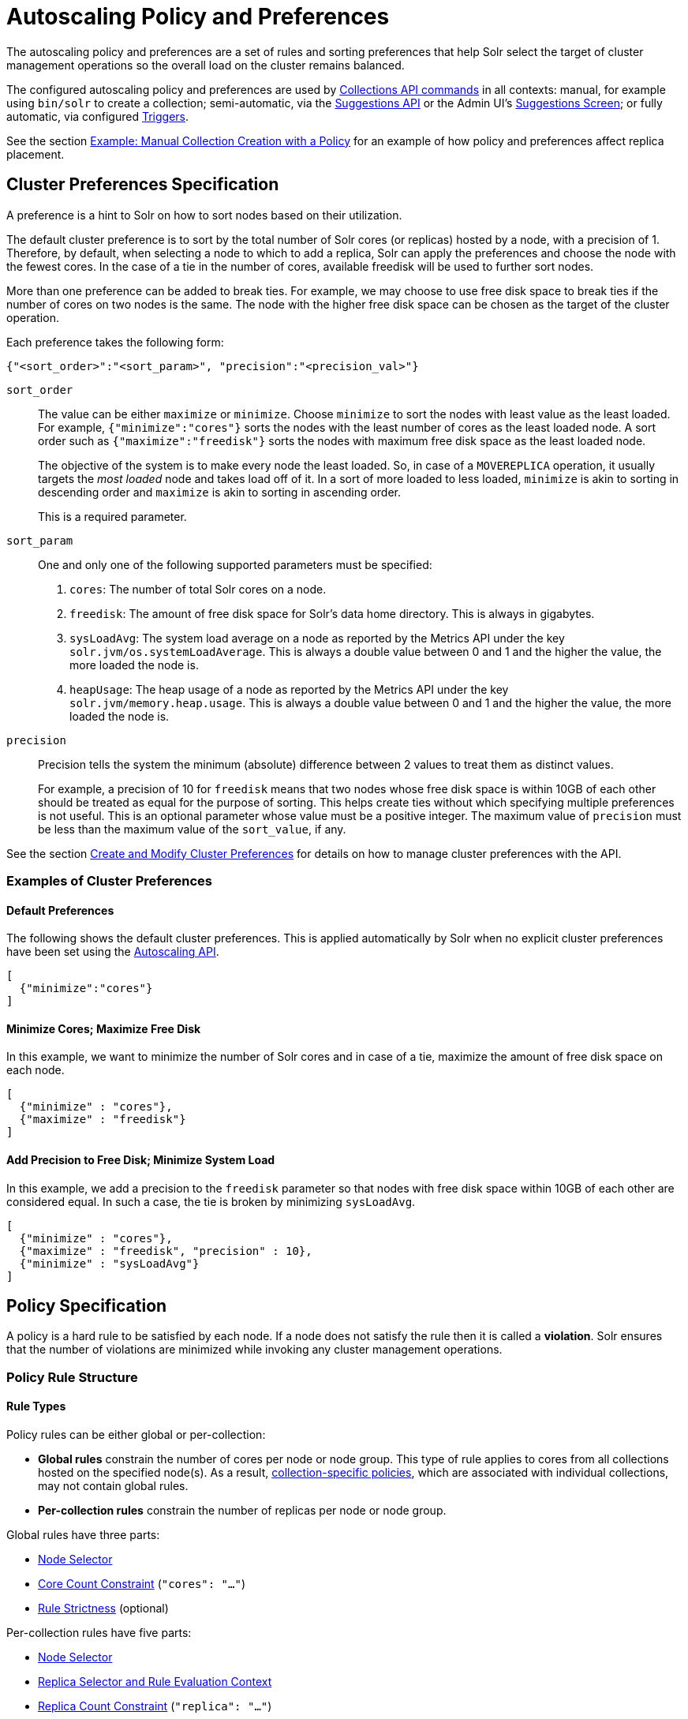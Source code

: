 = Autoscaling Policy and Preferences
:page-toclevels: 2
:page-tocclass: right
// Licensed to the Apache Software Foundation (ASF) under one
// or more contributor license agreements.  See the NOTICE file
// distributed with this work for additional information
// regarding copyright ownership.  The ASF licenses this file
// to you under the Apache License, Version 2.0 (the
// "License"); you may not use this file except in compliance
// with the License.  You may obtain a copy of the License at
//
//   http://www.apache.org/licenses/LICENSE-2.0
//
// Unless required by applicable law or agreed to in writing,
// software distributed under the License is distributed on an
// "AS IS" BASIS, WITHOUT WARRANTIES OR CONDITIONS OF ANY
// KIND, either express or implied.  See the License for the
// specific language governing permissions and limitations
// under the License.

The autoscaling policy and preferences are a set of rules and sorting preferences that help Solr select the target of cluster management operations so the overall load on the cluster remains balanced.

The configured autoscaling policy and preferences are used by <<collections-api.adoc#collections-api,Collections API commands>> in all contexts: manual, for example using `bin/solr` to create a collection; semi-automatic, via the <<solrcloud-autoscaling-api.adoc#suggestions-api,Suggestions API>> or the Admin UI's <<suggestions-screen.adoc#suggestions-screen,Suggestions Screen>>; or fully automatic, via configured <<solrcloud-autoscaling-triggers.adoc#solrcloud-autoscaling-triggers,Triggers>>.

See the section <<Example: Manual Collection Creation with a Policy>> for an example of how policy and preferences affect replica placement.

== Cluster Preferences Specification

A preference is a hint to Solr on how to sort nodes based on their utilization.

The default cluster preference is to sort by the total number of Solr cores (or replicas) hosted by a node, with a precision of 1.
Therefore, by default, when selecting a node to which to add a replica, Solr can apply the preferences and choose the node with the fewest cores.
In the case of a tie in the number of cores, available freedisk will be used to further sort nodes.

More than one preference can be added to break ties. For example, we may choose to use free disk space to break ties if the number of cores on two nodes is the same. The node with the higher free disk space can be chosen as the target of the cluster operation.

Each preference takes the following form:

[source,json]
{"<sort_order>":"<sort_param>", "precision":"<precision_val>"}

`sort_order`::
The value can be either `maximize` or `minimize`. Choose `minimize` to sort the nodes with least value as the least loaded. For example, `{"minimize":"cores"}` sorts the nodes with the least number of cores as the least loaded node. A sort order such as `{"maximize":"freedisk"}` sorts the nodes with maximum free disk space as the least loaded node.
+
The objective of the system is to make every node the least loaded. So, in case of a `MOVEREPLICA` operation, it usually targets the _most loaded_ node and takes load off of it. In a sort of more loaded to less loaded, `minimize` is akin to sorting in descending order and `maximize` is akin to sorting in ascending order.
+
This is a required parameter.

`sort_param`::
One and only one of the following supported parameters must be specified:

. `cores`: The number of total Solr cores on a node.
. `freedisk`: The amount of free disk space for Solr's data home directory. This is always in gigabytes.
. `sysLoadAvg`: The system load average on a node as reported by the Metrics API under the key `solr.jvm/os.systemLoadAverage`. This is always a double value between 0 and 1 and the higher the value, the more loaded the node is.
. `heapUsage`: The heap usage of a node as reported by the Metrics API under the key `solr.jvm/memory.heap.usage`. This is always a double value between 0 and 1 and the higher the value, the more loaded the node is.

`precision`::
Precision tells the system the minimum (absolute) difference between 2 values to treat them as distinct values.
+
For example, a precision of 10 for `freedisk` means that two nodes whose free disk space is within 10GB of each other should be treated as equal for the purpose of sorting. This helps create ties without which specifying multiple preferences is not useful. This is an optional parameter whose value must be a positive integer. The maximum value of `precision` must be less than the maximum value of the `sort_value`, if any.

See the section <<solrcloud-autoscaling-api.adoc#create-and-modify-cluster-preferences,Create and Modify Cluster Preferences>> for details on how to manage cluster preferences with the API.

=== Examples of Cluster Preferences

==== Default Preferences
The following shows the default cluster preferences. This is applied automatically by Solr when no explicit cluster preferences have been set using the <<solrcloud-autoscaling-api.adoc#solrcloud-autoscaling-api,Autoscaling API>>.

[source,json]
[
  {"minimize":"cores"}
]

==== Minimize Cores; Maximize Free Disk
In this example, we want to minimize the number of Solr cores and in case of a tie, maximize the amount of free disk space on each node.

[source,json]
[
  {"minimize" : "cores"},
  {"maximize" : "freedisk"}
]

==== Add Precision to Free Disk; Minimize System Load
In this example, we add a precision to the `freedisk` parameter so that nodes with free disk space within 10GB of each other are considered equal. In such a case, the tie is broken by minimizing `sysLoadAvg`.

[source,json]
[
  {"minimize" : "cores"},
  {"maximize" : "freedisk", "precision" : 10},
  {"minimize" : "sysLoadAvg"}
]

== Policy Specification

A policy is a hard rule to be satisfied by each node. If a node does not satisfy the rule then it is called a *violation*. Solr ensures that the number of violations are minimized while invoking any cluster management operations.

=== Policy Rule Structure

==== Rule Types

Policy rules can be either global or per-collection:

* *Global rules* constrain the number of cores per node or node group.  This type of rule applies to cores from all collections hosted on the specified node(s).  As a result, <<Defining Collection-Specific Policies,collection-specific policies>>, which are associated with individual collections, may not contain global rules.
* *Per-collection rules* constrain the number of replicas per node or node group.

Global rules have three parts:

* <<Node Selector>>
* <<Core Count Constraint>> (`"cores": "..."`)
* <<Rule Strictness>> (optional)

Per-collection rules have five parts:

* <<Node Selector>>
* <<Replica Selector and Rule Evaluation Context>>
* <<Replica Count Constraint>> (`"replica": "..."`)
* <<Rule Strictness>> (optional)
* `put` (optional) specifies how to place these replicas on the selected nodes. All the selected nodes are considered as one bucket by default. `"put" : "on-each"` treats each selected node as a bucket

==== Node Selector

A node selector is specified using the `node` `nodeset` attribute. This is used to filter the set of nodes where this rules needs to be applied

examples

[source,json]
{ "replica" : "<2", "node":"#ANY"}


[source,json]
//place 3 replicas in the group of nodes node-name1, node-name2
{  "replica" : "3",  "nodeset":["node-name1","node-name2"]}

[source,json]
{ "nodeset":{"<property-name>":"<property-value>"}}

The property names can be one of  `node` , `host` , `sysprop.*` , `freedisk` , `ip_*` , `nodeRole` , `heapUsage` , `metrics.*`

when using the `nodeset` attribute, an optional attribute `put` can be used to specify how to distribute the replicas in that node set.

example:  _put one replica on each node with a system property zone=east_
[source,json]
{ "replica":1, "put" :"on-each", "nodeset":{"sysprop.zone":"east"}}

example: _put a total of  2 replicas on the set of nodes with property zone=east_
[source,json]
{ "replica":2, "put" :"on-each" "nodeset":{"sysprop.zone":"east"}}



Rule evaluation is restricted to node(s) matching the value of one of the following attributes: <<node-attribute,`node`>>, <<port-attribute,`port`>>, <<ip-attributes,`ip_\*`>>, <<sysprop-attribute,`sysprop.*`>>, or <<diskType-attribute,`diskType`>>.  For replica/core count constraints other than `#EQUAL`, a condition specified in one of the following attributes may instead be used to select nodes: <<freedisk-attribute,`freedisk`>>, <<host-attribute,`host`>>, <<sysLoadAvg-attribute,`sysLoadAvg`>>, <<heapUsage-attribute,`heapUsage`>>, <<nodeRole-attribute,`nodeRole`>>, or <<metrics-attribute,`metrics.*`>>.

Except for `node`, the attributes above cause selected nodes to be partitioned into node groups. A node group is referred to as a "bucket". Those attributes usable with the `#EQUAL` directive may define buckets either via the special function <<each-function,`#EACH`>> or an <<array-operator,array>> `["value1", ...]` (a subset of all possible values); in both cases, each node is placed in the bucket corresponding to the matching attribute value.

The `node` attribute always places each selected node into its own bucket, regardless of the attribute value's form (`#ANY`, `node-name`, or `["node1-name", ...]`).

Replica and core count constraints, described below, are evaluated against the total number in each bucket.

==== Core Count Constraint

The `cores` attribute value can be specified in one of the following forms:

* <<equal-function,`#EQUAL`>>: distribute all cores equally across all the <<Node Selector,selected nodes>>.
* a constraint on the core count on each <<Node Selector,selected node>>; see <<Specifying Replica and Core Count Constraints>>.

==== Replica Selector and Rule Evaluation Context

Rule evaluation can be restricted to replicas that meet any combination of conditions specified with the following attributes:

* <<collection-attribute,`collection`>>: The replica is of a shard belonging to the collection specified in the attribute value. (Not usable with <<collection-specific-policy,collection-specific policies>>.)
* <<shard-attribute,`shard`>>: The replica is of the shard named in the attribute value.
* <<type-attribute,`type`>>: The replica has the specified replica type (`NRT`, `TLOG`, or `PULL`).

If none of the above attributes is specified, then the rule is evaluated separately for each collection against all types of replicas of all shards.

Specifying <<each-function,`#EACH`>> as the `shard` attribute value causes the rule to be evaluated separately for each shard of each collection.

==== Replica Count Constraint

The `replica` attribute value can be specified in one of the following forms:

* <<all-function,`#ALL`>>: All <<Replica Selector and Rule Evaluation Context,selected replicas>> will be placed on the <<Node Selector,selected nodes>>.
* <<equal-function,`#EQUAL`>>: Distribute <<Replica Selector and Rule Evaluation Context,selected replicas>> equally across all the <<Node Selector,selected nodes>>.
* a constraint on the replica count on each <<Node Selector,selected node>>; see <<Specifying Replica and Core Count Constraints>>.

==== Specifying Replica and Core Count Constraints

<<Replica Count Constraint,Replica count constraints>> (`"replica":"..."`) and <<Core Count Constraint,core count constraints>> (`"cores":"..."`) allow specification of acceptable counts for replicas (cores tied to a collection) and cores (regardless of the collection to which they belong), respectively.

You can specify one of the following as the value of a `replica` and `cores` policy rule attribute:

* an exact integer (e.g., `2`)
* an exclusive lower integer bound (e.g., `>0`)
* an exclusive upper integer bound (e.g., `<3`)
* a decimal value, interpreted as an acceptable range of core counts, from the floor of the value to the ceiling of the value, with the system preferring the rounded value (e.g., `1.6`: `1` or `2` is acceptable, and `2` is preferred)
* a <<range-operator,range>> of acceptable replica/core counts, as inclusive lower and upper integer bounds separated by a hyphen (e.g., `3-5`)
* a percentage (e.g., `33%`), which is multiplied at runtime either by the number of <<Replica Selector and Rule Evaluation Context,selected replicas>> (for a `replica` constraint) or the number of cores in the cluster (for a `cores` constraint). This value is then interpreted as described above for a literal decimal value.

NOTE: Using an exact integer value for count constraints is of limited utility, since collection or cluster changes could quickly invalidate them.  For example, attempting to add a third replica to each shard of a collection on a two-node cluster with policy rule `{"replica":1, "shard":"#EACH", "node":"#ANY"}` would cause a violation, since at least one node would have to host more than one replica. Percentage rules are less brittle.  Rewriting the rule as `{"replica":"50%", "shard":"#EACH", "node":"#ANY"}` eliminates the violation: `50% of 3 replicas = 1.5 replicas per node`, meaning that it's acceptable for a node to host either one or two replicas of each shard.

=== Policy Rule Attributes

==== Rule Strictness

This attribute is usable in all rules:

`strict`::
An optional boolean value. The default is `true`. If true, the rule must be satisfied; if the rule is not satisfied, the resulting violation will cause the cluster management operation to fail. If false, Solr tries to satisfy the rule on a best effort basis, but if no node can satisfy the rule, the cluster management operation will not fail, and any node may be chosen. If multiple rules declared to be `strict:false` can not be satisfied by some nodes, then a node will be chosen such that the number of such violations is minimized.

==== Global Rule Attributes

[[cores-attribute]]
`cores`::
The number of cores that must exist to satisfy the rule.  This is a required attribute for <<Rule Types,global policy rules>>.  The <<node-attribute,`node` attribute>> must also be specified, and the only other allowed attribute is the optional <<Rule Strictness,`strict` attribute>>.  See <<Core Count Constraint>> for possible attribute values.

==== Per-collection Rule Attributes

The following attributes are usable with <<Rule Types,per-collection policy rules>>, in addition to the attributes in the <<Node Selection Attributes>> section below:

[[collection-attribute]]
`collection`::
The name of the collection to which the policy rule should apply. If omitted, the rule applies to all collections. This attribute is optional.

[[shard-attribute]]
`shard`::
The name of the shard to which the policy rule should apply. If omitted, the rule is applied for all shards in the collection. It supports the special function <<each-function,`#EACH`>> which means that the rule is applied for each shard in the collection.

[[type-attribute]]
`type`::
The type of the replica to which the policy rule should apply. If omitted, the rule is applied for all replica types of this collection/shard. The allowed values are `NRT`, `TLOG` and `PULL`

[[replica-attribute]]
`replica`::
The number of replicas that must exist to satisfy the rule.  This is a required attribute for <<Rule Types,per-collection rules>>.  See <<Replica Count Constraint>> for possible attribute values.

==== Node Selection Attributes

One and only one of the following attributes can be specified in addition to the above attributes.  See the <<Node Selector>> section for more information:

[[node-attribute]]
`node`::
The name of the node to which the rule should apply.  The <<not-operator,`!` (not) operator>> or the <<array-operator,array operator>> or the <<any-function,`#ANY` function>> may be used in this attribute's value.

[[port-attribute]]
`port`::
The port of the node to which the rule should apply.  The <<not-operator,`!` (not) operator>> or the <<array-operator,array operator>> may be used in this attribute's value.

[[freedisk-attribute]]
`freedisk`::
The free disk space in gigabytes of the node. This must be a positive 64-bit integer value, or a <<percentage-function,percentage>>. If a percentage is specified, either an upper or lower bound may also be specified using the `<` or `>` operators, respectively, e.g., `>50%`, `<25%`.

[[host-attribute]]
`host`::
The host name of the node.

[[sysLoadAvg-attribute]]
`sysLoadAvg`::
The system load average of the node as reported by the Metrics API under the key `solr.jvm/os.systemLoadAverage`. This is floating point value between 0 and 1.

[[heapUsage-attribute]]
`heapUsage`::
The heap usage of the node as reported by the Metrics API under the key `solr.jvm/memory.heap.usage`. This is floating point value between 0 and 1.

[[nodeRole-attribute]]
`nodeRole`::
The role of the node. The only supported value currently is `overseer`.

[[ip-attributes]]
`ip_1, ip_2, ip_3, ip_4`::
The least significant to most significant segments of IP address. For example, for an IP address `192.168.1.2`, `"ip_1":"2", "ip_2":"1", "ip_3":"168", "ip_4":"192"`.  The <<array-operator,array operator>> may be used in any of these attributes' values.

[[sysprop-attribute]]
`sysprop.<system_property_name>`::
Any arbitrary system property set on the node on startup.  The <<not-operator,`!` (not) operator>> or the <<array-operator,array operator>> may be used in this attribute's value.

[[metrics-attribute]]
`metrics:<full-path-to-the metric>`::
Any arbitrary metric. For example, `metrics:solr.node:CONTAINER.fs.totalSpace`. Refer to the `key` parameter in the  <<metrics-reporting.adoc#metrics-reporting, Metrics API>> section.

[[diskType-attribute]]
`diskType`::
The type of disk drive being used for Solr's `coreRootDirectory`. The only two supported values are `rotational` and `ssd`. Refer to `coreRootDirectory` parameter in the <<format-of-solr-xml.adoc#solr-xml-parameters, Solr.xml Parameters>> section.  The <<not-operator,`!` (not) operator>> or the <<array-operator,array operator>> may be used in this attribute's value.
+
Its value is fetched from the Metrics API with the key named `solr.node:CONTAINER.fs.coreRoot.spins`. The disk type is auto-detected by Lucene using various heuristics and it is not guaranteed to be correct across all platforms or operating systems. Refer to the <<taking-solr-to-production.adoc#dynamic-defaults-for-concurrentmergescheduler, Dynamic defaults for ConcurrentMergeScheduler>> section for more details.

=== Policy Operators

Each attribute in the policy may specify one of the following operators along with the value.

* No operator means equality
* `<`: Less than
* `>`: Greater than
* [[not-operator]]`!`: Not
* [[range-operator]]Range operator `(-)`: a value such as `"3-5"` means a value between 3 to 5 (inclusive). This is only supported in the <<replica-attribute,`replica`>> and <<cores-attribute,`cores`>> attributes.
* [[array-operator]]Array operator `[]`: e.g., `sysprop.zone= ["east","west","apac"]`. This is equivalent to having multiple rules with each of these values. This can be used in the following attributes:
** <<node-attribute,`node`>>
** <<sysprop-attribute,`sysprop.*`>>
** <<port-attribute,`port`>>
** <<ip-attributes,`ip_*`>>
** <<diskType-attribute,`diskType`>>

==== Special Functions

This supports values calculated at the time of execution.

* [[percentage-function]]`%` : A certain percentage of the value. This is supported by the following attributes:
** <<replica-attribute,`replica`>>
** <<cores-attribute,`cores`>>
** <<freedisk-attribute,`freedisk`>>
* [[any-function]]`#ANY`: Applies to the <<node-attribute,`node` attribute>> only. This means the rule applies to any node.
* [[all-function]]`#ALL`: Applies to the <<replica-attribute,`replica` attribute>> only. This means all replicas that meet the rule condition.
* [[each-function]]`#EACH`: Applies to the <<shard-attribute,`shard` attribute>> (meaning the rule should be evaluated separately for each shard), and to the attributes used to define the buckets for the <<equal-function,#EQUAL function>> (meaning all possible values for the bucket-defining attribute).
* [[equal-function]]`#EQUAL`: Applies to the <<replica-attribute,`replica`>> and <<cores-attribute,`cores`>> attributes only. This means an equal number of replicas/cores in each bucket. The buckets can be defined using the below attributes with a value that can either be <<each-function,`#EACH`>> or a list specified with the <<array-operator,array operator (`[]`)>>:
** <<node-attribute,`node`>> \<- <<Rule Types,global rules>>, i.e., those with the <<cores-attribute,`cores` attribute>>, may only specify this attribute
** <<sysprop-attribute,`sysprop.*`>>
** <<port-attribute,`port`>>
** <<diskType-attribute,`diskType`>>
** <<ip-attributes,`ip_*`>>


=== Examples of Policy Rules

==== Limit Replica Placement

Do not place more than one replica of the same shard on the same node.  The rule is evaluated separately for <<each-function,each>> shard in each collection.  The rule is applied to <<any-function,any>> node.

[source,json]
{"replica": "<2", "shard": "#EACH", "node": "#ANY"}

==== Limit Cores per Node

Do not place more than 10 cores in <<any-function,any>> node. This rule can only be added to the cluster policy because it is a <<Rule Types,global rule>>.

[source,json]
{"cores": "<10", "node": "#ANY"}

==== Place Replicas Based on Port

Place exactly 1 replica of <<each-function,each>> shard of collection `xyz` on a node running on port `8983`.

[source,json]
{"replica": 1, "shard": "#EACH", "collection": "xyz", "nodeset": {"port": "8983"}}

==== Place Replicas Based on a System Property

Place <<all-function,all>> replicas on nodes with system property `availability_zone=us-east-1a`.

[source,json]
{"replica": "#ALL", "nodeset": "sysprop.availability_zone": "us-east-1a"}}

==== Use Percentage

Place a maximum of (roughly) a third of the replicas of <<each-function,each>> shard in <<any-function,any>> node. In the following example, the value of `replica` is computed in real time as a percentage of the replicas of <<each-function,each>> shard of each collection:

[source,json]
{"replica": "33%", "shard": "#EACH", "node": "#ANY"}

If the number of replicas in a shard is `2`, `33% of 2 = 0.66`. This means a node may have a maximum of `1` and a minimum of `0` replicas of each shard.

It is possible to get the same effect by hard coding the value of `replica` as a decimal value:

[source,json]
{"replica": 0.66, "shard": "#EACH", "node": "#ANY"}

or using the <<range-operator,range operator>>:

[source,json]
{"replica": "0-1", "shard": "#EACH", "node": "#ANY"}

==== Multiple Percentage Rules

Distribute replicas of <<each-function,each>> shard of each collection across datacenters `east` and `west` at a `1:2` ratio:

[source,json]
----
{"replica": "33%", "shard": "#EACH", "nodeset":{ "sysprop.zone": "east"}}
{"replica": "66%", "shard": "#EACH", "nodeset":{"sysprop.zone": "west"}}
----

For the above rules to work, all nodes must the started with a system property called `"zone"`

==== Distribute Replicas Equally in Each Zone

For <<each-function,each>> shard of each collection, distribute replicas equally across the `east` and `west` zones.

[source,json]
{"replica": "#EQUAL", "shard": "#EACH", "nodeset":{"sysprop.zone": ["east", "west"]}}


==== Place Replicas Based on Node Role

Do not place any replica on any node that has the overseer role. Note that the role is added by the `addRole` collection API. It is *not* automatically the node which is currently the overseer.

[source,json]
{"replica": 0, "put" :"on-each", "nodeset":{ "nodeRole": "overseer"}}

==== Place Replicas Based on Free Disk

Place <<all-function,all>> replicas in nodes where <<freedisk-attribute,freedisk>> is greater than 500GB.

[source,json]
{"replica": "#ALL", "nodeset":{ "freedisk": ">500"}}

Keep all replicas in nodes where <<freedisk-attribute,freedisk>> percentage is greater than `50%`.

[source,json]
{"replica": "#ALL", "nodeset":{"freedisk": ">50%"}}

==== Try to Place Replicas Based on Free Disk

When possible, place <<all-function,all>> replicas in nodes where <<freedisk-attribute,freedisk>> is greater than 500GB.  Here we use the <<Rule Strictness,`strict`>> attribute to signal that this rule is to be honored on a best effort basis.

[source,json]
{"replica": "#ALL", "nodeset":{ "freedisk": ">500"}, "strict": false}

==== Place All Replicas of Type TLOG on Nodes with SSD Drives

[source,json]
{"replica": "#ALL", "type": "TLOG", "nodeset": {"diskType": "ssd"}}

==== Place All Replicas of Type PULL on Nodes with Rotational Disk Drives

[source,json]
{"replica": "#ALL", "type": "PULL", "nodeset" : {"diskType": "rotational"}}

[[collection-specific-policy]]
== Defining Collection-Specific Policies

By default, the cluster policy, if it exists, is used automatically for all collections in the cluster. However, we can create named policies that can be attached to a collection at the time of its creation by specifying the policy name along with a `policy` parameter.

When a collection-specific policy is used, the rules in that policy are *appended* to the rules in the cluster policy and the combination of both are used. Therefore, it is recommended that you do not add rules to collection-specific policy that conflict with the ones in the cluster policy. Doing so will disqualify all nodes in the cluster from matching all criteria and make the policy useless.

It is possible to override rules specified in the cluster policy using collection-specific policy. For example, if a rule `{replica:'<3', node:'#ANY'}` is present in the cluster policy and the collection-specific policy has a rule `{replica:'<4', node:'#ANY'}`, the cluster policy is ignored in favor of the collection policy.

Also, if `maxShardsPerNode` is specified during the time of collection creation, then both `maxShardsPerNode` and the policy rules must be satisfied.

Some attributes such as `cores` can only be used in the cluster policy. See the section <<Policy Rule Attributes>> for details.

To create a new named policy, use the <<solrcloud-autoscaling-api.adoc#create-and-modify-collection-specific-policy,`set-policy` API>>.  Once you have a named policy, you can specify the `policy=<policy_name>` parameter to the CREATE command of the Collection API:

[source,text]
/admin/collections?action=CREATE&name=coll1&numShards=1&replicationFactor=2&policy=policy1

The above CREATE collection command will associate a policy named `policy1` with the collection named `coll1`. Only a single policy may be associated with a collection.

== Example: Manual Collection Creation with a Policy

The starting state for this example is a Solr cluster with 3 nodes: "nodeA", "nodeB", and "nodeC".  An existing 2-shard `FirstCollection` with a `replicationFactor` of 1 has one replica on "nodeB" and one on "nodeC".  The default Autoscaling preferences are in effect:

[source,json]
[ {"minimize": "cores"} ]

The configured policy rule allows at most 1 core per node:

[source,json]
[ {"cores": "<2", "node": "#ANY"} ]

We now issue a CREATE command for a `SecondCollection` with two shards and a `replicationFactor` of 1:

[source,text]
----
http://localhost:8983/solr/admin/collections?action=CREATE&name=SecondCollection&numShards=2&replicationFactor=1
----

For each of the two replicas to be created, each Solr node is tested, in order from least to most loaded: would all policy rules be satisfied if a replica were placed there using an ADDREPLICA sub-command?

* ADDREPLICA for `shard1`: According to the Autoscaling preferences, the least loaded node is the one with the fewest cores: "nodeA", because it hosts no cores, while the other two nodes each host one core. The test to place a replica here succeeds, because doing so causes no policy violations, since the core count after adding the replica would not exceed the configured maximum of 1.  Because "nodeA" can host the first shard's replica, Solr skips testing of the other two nodes.
* ADDREPLICA for `shard2`: After placing the `shard1` replica, all nodes would be equally loaded, since each would have one core. The test to place the `shard2` replica fails on each node, because placement would push the node over its maximum core count.  This causes a policy violation.

Since there is no node that can host a replica for `shard2` without causing a violation, the overall CREATE command fails.  Let's try again after increasing the maximum core count on all nodes to 2:

[source,json]
[ {"cores": "<3", "node": "#ANY"} ]

After re-issuing the `SecondCollection` CREATE command, the replica for `shard1` will be placed on "nodeA": it's least loaded, so is tested first, and no policy violation will result from placement there.  The `shard2` replica could be placed on any of the 3 nodes, since they're all equally loaded, and the chosen node will remain below its maximum core count after placement.  The CREATE command succeeds.

== Testing Autoscaling Configuration and Suggestions
It's not always easy to predict the impact of autoscaling configuration changes on the
cluster layout. Starting with release 8.1 Solr provides a tool for assessing the impact of
such changes without affecting the state of the target cluster.

This testing tool is a part of `bin/solr autoscaling` command. In addition to other
options that provide detailed status of the current cluster layout the following options
specifically allow users to test new autoscaling configurations and run "what if" scenarios:

`-a <CONFIG>`::
JSON file containing autoscaling configuration to test. This file needs to be in the same
format as the result of the `/solr/admin/autoscaling` call. If this parameter is missing then the
currently deployed autoscaling configuration is used.

`-simulate`::
Simulate the effects of applying all autoscaling suggestions on the cluster layout. NOTE: this does not
affect in any way the actual cluster - this option uses the simulation framework to calculate the
new layout without actually making the changes. Calculations are performed in the tool's JVM so they don't
affect the performance of the running cluster either. This process is repeated several times until a limit
is reached or there are no more suggestions left to apply (although unresolved violations may still remain!)

`-i <NUMBER>`::
Number of iterations of the simulation loop. Default is 10.

Results of the simulation contain the initial suggestions, suggestions at each step of the
simulation and the final simulated state of the cluster.
